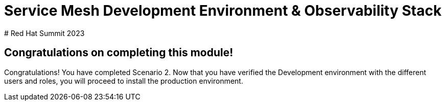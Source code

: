 # Service Mesh Development Environment & Observability Stack
# Red Hat Summit 2023

## Congratulations on completing this module!

Congratulations! You have completed Scenario 2.
Now that you have verified the Development environment with the different users and roles, you will proceed to install the production environment.

